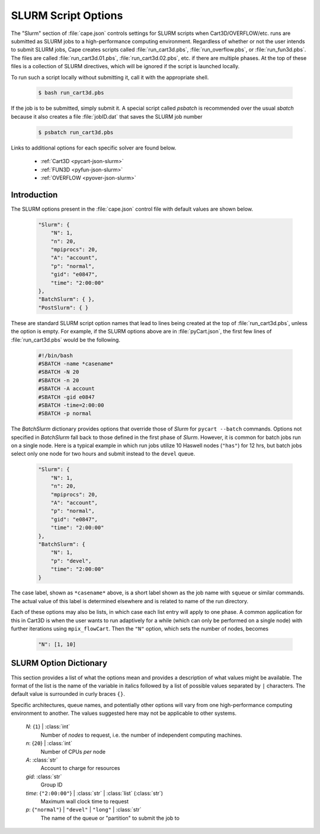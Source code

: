 
.. _cape-json-slurm:

---------------------
SLURM Script Options
---------------------

The "Slurm" section of :file:`cape.json` controls settings for SLURM scripts when
Cart3D/OVERFLOW/etc. runs are submitted as SLURM jobs to a high-performance
computing environment.  Regardless of whether or not the user intends to submit
SLURM jobs, Cape creates scripts called :file:`run_cart3d.pbs`,
:file:`run_overflow.pbs`, or :file:`run_fun3d.pbs`.  The files are called 
:file:`run_cart3d.01.pbs`, :file:`run_cart3d.02.pbs`, etc. if there are
multiple phases.  At the top of these files is a collection of SLURM directives,
which will be ignored if the script is launched locally.

To run such a script locally without submitting it, call it with the
appropriate shell.

    .. code-block:: bash
    
        $ bash run_cart3d.pbs
        
If the job is to be submitted, simply submit it.  A special script called
`psbatch` is recommended over the usual `sbatch` because it also creates a file
:file:`jobID.dat` that saves the SLURM job number

    .. code-block:: bash
    
        $ psbatch run_cart3d.pbs
        
Links to additional options for each specific solver are found below.

    * :ref:`Cart3D <pycart-json-slurm>`
    * :ref:`FUN3D <pyfun-json-slurm>`
    * :ref:`OVERFLOW <pyover-json-slurm>`
        

Introduction
============

The SLURM options present in the :file:`cape.json` control file with default
values are shown below.

    .. code-block:: javascript
    
        "Slurm": {
            "N": 1,
            "n": 20,
            "mpiprocs": 20,
            "A": "account",
            "p": "normal",
            "gid": "e0847",
            "time": "2:00:00"
        },
        "BatchSlurm": { },
        "PostSlurm": { }
        
These are standard SLURM script option names that lead to lines being created at
the top of :file:`run_cart3d.pbs`, unless the option is empty.  For example, if
the SLURM options above are in :file:`pyCart.json`, the first few lines of
:file:`run_cart3d.pbs` would be the following.

    .. code-block:: bash
    
        #!/bin/bash
        #SBATCH -name *casename*
        #SBATCH -N 20
        #SBATCH -n 20
        #SBATCH -A account
        #SBATCH -gid e0847
        #SBATCH -time=2:00:00
        #SBATCH -p normal
        
The *BatchSlurm* dictionary provides options that override those of *Slurm* for
``pycart --batch`` commands. Options not specified in *BatchSlurm* fall back to
those defined in the first phase of *Slurm*. However, it is common for batch
jobs run on a single node. Here is a typical example in which run jobs utilize
10 Haswell nodes (``"has"``) for 12 hrs, but batch jobs select only one node
for two hours and submit instead to the ``devel`` queue.

    .. code-block:: javascript
    
        "Slurm": {
            "N": 1,
            "n": 20,
            "mpiprocs": 20,
            "A": "account",
            "p": "normal",
            "gid": "e0847",
            "time": "2:00:00"
        },
        "BatchSlurm": {
            "N": 1,
            "p": "devel",
            "time": "2:00:00"
        }

The case label, shown as ``*casename*`` above, is a short label shown as the
job name with ``squeue`` or similar commands. The actual value of this label is
determined elsewhere and is related to name of the run directory.

Each of these options may also be lists, in which case each list entry will
apply to one phase.  A common application for this in Cart3D is when the user
wants to run adaptively for a while (which can only be performed on a single
node) with further iterations using ``mpix_flowCart``.  Then the ``"N"``
option, which sets the number of nodes, becomes

    .. code-block:: javascript
    
        "N": [1, 10]

SLURM Option Dictionary
=====================

This section provides a list of what the options mean and provides a
description of what values might be available.  The format of the list is the
name of the variable in italics followed by a list of possible values separated
by ``|`` characters.  The default value is surrounded in curly braces ``{}``.

Specific architectures, queue names, and potentially other options will vary
from one high-performance computing environment to another.  The values
suggested here may not be applicable to other systems.
        
    *N*: {``1``} | :class:`int`
        Number of *nodes* to request, i.e. the number of independent computing
        machines.
        
    *n*: {``20``} | :class:`int`
        Number of CPUs *per* node
        
    *A*: :class:`str`
        Account to charge for resources
        
    *gid*: :class:`str`
        Group ID
        
    *time*: {``"2:00:00"``} | :class:`str` | :class:`list` (:class:`str`)
        Maximum wall clock time to request
        
    *p*: {``"normal"``} | ``"devel"`` | ``"long"`` | :class:`str`
        The name of the queue or "partition" to submit the job to
        

